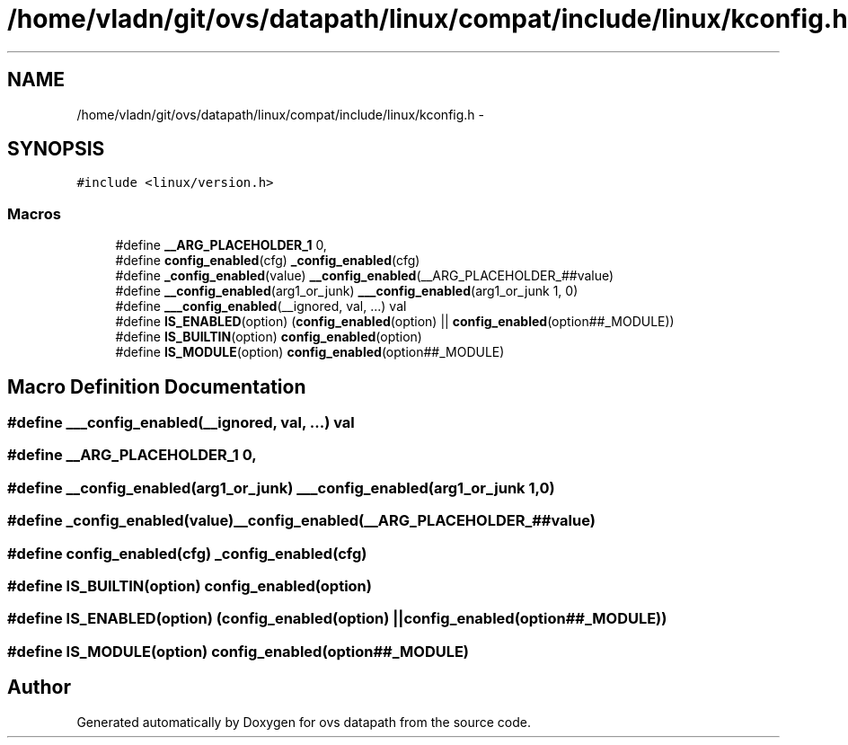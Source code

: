 .TH "/home/vladn/git/ovs/datapath/linux/compat/include/linux/kconfig.h" 3 "Mon Aug 17 2015" "ovs datapath" \" -*- nroff -*-
.ad l
.nh
.SH NAME
/home/vladn/git/ovs/datapath/linux/compat/include/linux/kconfig.h \- 
.SH SYNOPSIS
.br
.PP
\fC#include <linux/version\&.h>\fP
.br

.SS "Macros"

.in +1c
.ti -1c
.RI "#define \fB__ARG_PLACEHOLDER_1\fP   0,"
.br
.ti -1c
.RI "#define \fBconfig_enabled\fP(cfg)   \fB_config_enabled\fP(cfg)"
.br
.ti -1c
.RI "#define \fB_config_enabled\fP(value)   \fB__config_enabled\fP(__ARG_PLACEHOLDER_##value)"
.br
.ti -1c
.RI "#define \fB__config_enabled\fP(arg1_or_junk)   \fB___config_enabled\fP(arg1_or_junk 1, 0)"
.br
.ti -1c
.RI "#define \fB___config_enabled\fP(__ignored,  val, \&.\&.\&.)   val"
.br
.ti -1c
.RI "#define \fBIS_ENABLED\fP(option)   (\fBconfig_enabled\fP(option) || \fBconfig_enabled\fP(option##_MODULE))"
.br
.ti -1c
.RI "#define \fBIS_BUILTIN\fP(option)   \fBconfig_enabled\fP(option)"
.br
.ti -1c
.RI "#define \fBIS_MODULE\fP(option)   \fBconfig_enabled\fP(option##_MODULE)"
.br
.in -1c
.SH "Macro Definition Documentation"
.PP 
.SS "#define ___config_enabled(__ignored, val,  \&.\&.\&.)   val"

.SS "#define __ARG_PLACEHOLDER_1   0,"

.SS "#define __config_enabled(arg1_or_junk)   \fB___config_enabled\fP(arg1_or_junk 1, 0)"

.SS "#define _config_enabled(value)   \fB__config_enabled\fP(__ARG_PLACEHOLDER_##value)"

.SS "#define config_enabled(cfg)   \fB_config_enabled\fP(cfg)"

.SS "#define IS_BUILTIN(option)   \fBconfig_enabled\fP(option)"

.SS "#define IS_ENABLED(option)   (\fBconfig_enabled\fP(option) || \fBconfig_enabled\fP(option##_MODULE))"

.SS "#define IS_MODULE(option)   \fBconfig_enabled\fP(option##_MODULE)"

.SH "Author"
.PP 
Generated automatically by Doxygen for ovs datapath from the source code\&.
